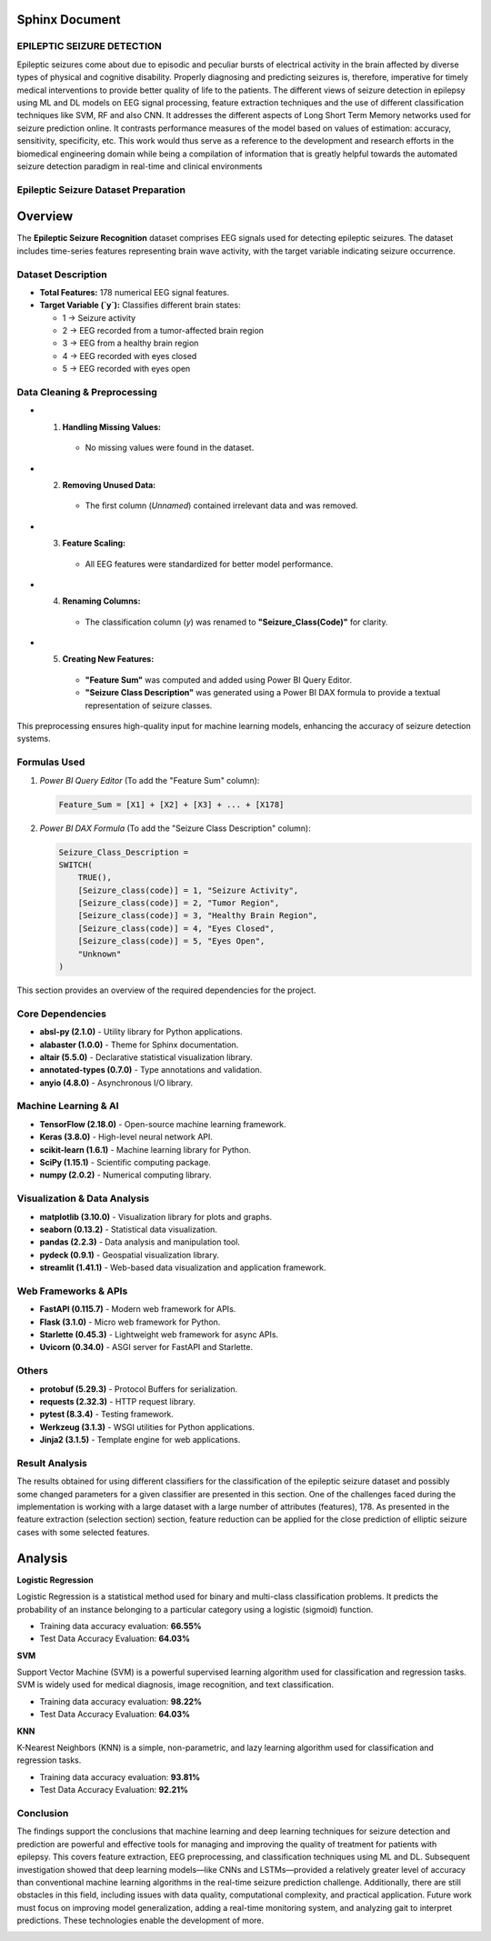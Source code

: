 **Sphinx Document**
----------------------

.. image:: /images/p4.jpg  
   :scale: 15%

EPILEPTIC SEIZURE DETECTION 
==============================


Epileptic seizures come about due to episodic and peculiar bursts of electrical activity in the brain affected by diverse types of physical and cognitive disability. Properly diagnosing and predicting seizures is, therefore, imperative for timely medical interventions to provide better quality of life to the patients. 
The different views of seizure detection in epilepsy using ML and DL models on EEG signal processing, feature extraction techniques and the use of different classification techniques like SVM, RF and also CNN. It addresses the different aspects of Long Short Term Memory networks used for seizure prediction online. It contrasts performance measures of the model based on values of estimation: accuracy, sensitivity, specificity, etc. This work would thus serve as a reference to the development and research efforts in the biomedical engineering domain while being a compilation of information that is greatly helpful towards the automated seizure detection paradigm in real-time and clinical environments


Epileptic Seizure Dataset Preparation
======================================

Overview
--------
The **Epileptic Seizure Recognition** dataset comprises EEG signals used for detecting epileptic seizures. The dataset includes time-series features representing brain wave activity, with the target variable indicating seizure occurrence.

Dataset Description
=====================

- **Total Features:** 178 numerical EEG signal features.
- **Target Variable (`y`):** Classifies different brain states:

  - 1 → Seizure activity
  - 2 → EEG recorded from a tumor-affected brain region
  - 3 → EEG from a healthy brain region
  - 4 → EEG recorded with eyes closed
  - 5 → EEG recorded with eyes open

.. image:: /images/p2.jpg
   :scale: 47%

Data Cleaning & Preprocessing
==================================
- 1. **Handling Missing Values:**
   - No missing values were found in the dataset.

- 2. **Removing Unused Data:**
   - The first column (`Unnamed`) contained irrelevant data and was removed.

- 3. **Feature Scaling:**
   - All EEG features were standardized for better model performance.

- 4. **Renaming Columns:**
   - The classification column (`y`) was renamed to **"Seizure_Class(Code)"** for clarity.

- 5. **Creating New Features:**
   - **"Feature Sum"** was computed and added using Power BI Query Editor.
   - **"Seizure Class Description"** was generated using a Power BI DAX formula to provide a textual representation of seizure classes.

This preprocessing ensures high-quality input for machine learning models, enhancing the accuracy of seizure detection systems.


.. image:: /images/p3.jpg
   :scale: 47%

Formulas Used
=================
1. *Power BI Query Editor* (To add the "Feature Sum" column):  
   
   .. code-block:: DAX

      Feature_Sum = [X1] + [X2] + [X3] + ... + [X178]

2. *Power BI DAX Formula* (To add the "Seizure Class Description" column):  

   .. code-block:: DAX

      Seizure_Class_Description = 
      SWITCH(
          TRUE(),
          [Seizure_class(code)] = 1, "Seizure Activity",
          [Seizure_class(code)] = 2, "Tumor Region",
          [Seizure_class(code)] = 3, "Healthy Brain Region",
          [Seizure_class(code)] = 4, "Eyes Closed",
          [Seizure_class(code)] = 5, "Eyes Open",
          "Unknown"
      )


.. image:: /images/p3.jpg  
   :scale: 47% 
This section provides an overview of the required dependencies for the project.

.. contents:: Table of Contents
   :depth: 2
   :local:

Core Dependencies
=================

- **absl-py (2.1.0)** - Utility library for Python applications.
- **alabaster (1.0.0)** - Theme for Sphinx documentation.
- **altair (5.5.0)** - Declarative statistical visualization library.
- **annotated-types (0.7.0)** - Type annotations and validation.
- **anyio (4.8.0)** - Asynchronous I/O library.

Machine Learning & AI
======================

- **TensorFlow (2.18.0)** - Open-source machine learning framework.
- **Keras (3.8.0)** - High-level neural network API.
- **scikit-learn (1.6.1)** - Machine learning library for Python.
- **SciPy (1.15.1)** - Scientific computing package.
- **numpy (2.0.2)** - Numerical computing library.

Visualization & Data Analysis
==============================

- **matplotlib (3.10.0)** - Visualization library for plots and graphs.
- **seaborn (0.13.2)** - Statistical data visualization.
- **pandas (2.2.3)** - Data analysis and manipulation tool.
- **pydeck (0.9.1)** - Geospatial visualization library.
- **streamlit (1.41.1)** - Web-based data visualization and application framework.

Web Frameworks & APIs
======================

- **FastAPI (0.115.7)** - Modern web framework for APIs.
- **Flask (3.1.0)** - Micro web framework for Python.
- **Starlette (0.45.3)** - Lightweight web framework for async APIs.
- **Uvicorn (0.34.0)** - ASGI server for FastAPI and Starlette.

Others
======

- **protobuf (5.29.3)** - Protocol Buffers for serialization.
- **requests (2.32.3)** - HTTP request library.
- **pytest (8.3.4)** - Testing framework.
- **Werkzeug (3.1.3)** - WSGI utilities for Python applications.
- **Jinja2 (3.1.5)** - Template engine for web applications.

Result Analysis
=================

The results obtained for using different classifiers for the classification
of the epileptic seizure dataset and possibly some changed parameters
for a given classifier are presented in this section. One of the
challenges faced during the implementation is working with a large
dataset with a large number of attributes (features), 178. As presented in
the feature extraction (selection section) section, feature reduction can
be applied for the close prediction of elliptic seizure cases with some
selected features.

.. image:: /images/p5.jpg
   :scale: 47%
   :align: center


Analysis
---------
**Logistic Regression**

Logistic Regression is a statistical method used for binary and multi-class classification problems. It predicts the probability of an instance belonging to a particular category using a logistic (sigmoid) function.


* Training data accuracy evaluation: **66.55%**

* Test Data Accuracy Evaluation: **64.03%**


**SVM**

Support Vector Machine (SVM) is a powerful supervised learning algorithm used for classification and regression tasks. SVM is widely used for medical diagnosis, image recognition, and text classification.

* Training data accuracy evaluation: **98.22%**

* Test Data Accuracy Evaluation: **64.03%**

**KNN**

K-Nearest Neighbors (KNN) is a simple, non-parametric, and lazy learning algorithm used for classification and regression tasks.

* Training data accuracy evaluation: **93.81%**

* Test Data Accuracy Evaluation: **92.21%**









Conclusion
=============

The findings support the conclusions that machine learning and deep learning techniques for seizure detection and prediction are powerful and effective tools for managing and improving the quality of treatment for patients with epilepsy. This covers feature extraction, EEG preprocessing, and classification techniques using ML and DL. Subsequent investigation showed that deep learning models—like CNNs and LSTMs—provided a relatively greater level of accuracy than conventional machine learning algorithms in the real-time seizure prediction challenge. Additionally, there are still obstacles in this field, including issues with data quality, computational complexity, and practical application. Future work must focus on improving model generalization, adding a real-time monitoring system, and analyzing gait to interpret predictions. These technologies enable the development of more.

.. image:: /images/p1.jpg
   :scale: 50%